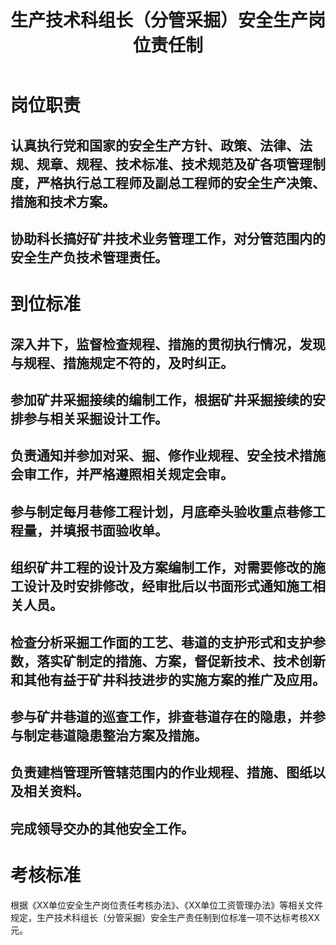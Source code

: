 :PROPERTIES:
:ID:       c76debdc-89b5-4f33-ad3b-680580fb85bb
:END:
#+title: 生产技术科组长（分管采掘）安全生产岗位责任制
* 岗位职责
** 认真执行党和国家的安全生产方针、政策、法律、法规、规章、规程、技术标准、技术规范及矿各项管理制度，严格执行总工程师及副总工程师的安全生产决策、措施和技术方案。
** 协助科长搞好矿井技术业务管理工作，对分管范围内的安全生产负技术管理责任。
* 到位标准
** 深入井下，监督检查规程、措施的贯彻执行情况，发现与规程、措施规定不符的，及时纠正。
** 参加矿井采掘接续的编制工作，根据矿井采掘接续的安排参与相关采掘设计工作。
** 负责通知并参加对采、掘、修作业规程、安全技术措施会审工作，并严格遵照相关规定会审。
** 参与制定每月巷修工程计划，月底牵头验收重点巷修工程量，并填报书面验收单。
** 组织矿井工程的设计及方案编制工作，对需要修改的施工设计及时安排修改，经审批后以书面形式通知施工相关人员。
** 检查分析采掘工作面的工艺、巷道的支护形式和支护参数，落实矿制定的措施、方案，督促新技术、技术创新和其他有益于矿井科技进步的实施方案的推广及应用。
** 参与矿井巷道的巡查工作，排查巷道存在的隐患，并参与制定巷道隐患整治方案及措施。
** 负责建档管理所管辖范围内的作业规程、措施、图纸以及相关资料。
** 完成领导交办的其他安全工作。
* 考核标准
根据《XX单位安全生产岗位责任考核办法》、《XX单位工资管理办法》等相关文件规定，生产技术科组长（分管采掘）安全生产责任制到位标准一项不达标考核XX元。
